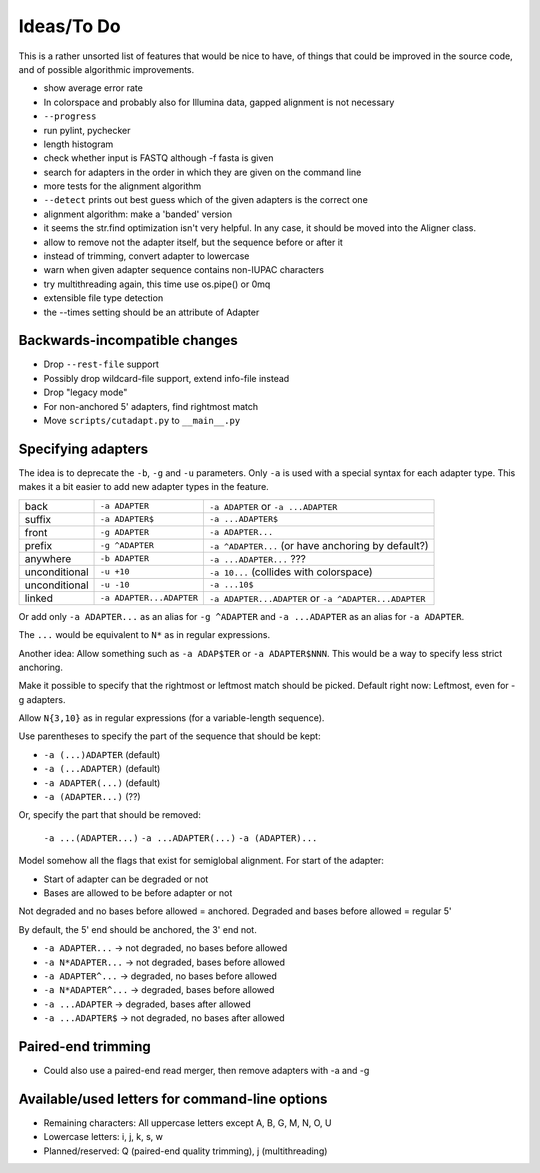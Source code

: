 Ideas/To Do
===========

This is a rather unsorted list of features that would be nice to have, of
things that could be improved in the source code, and of possible algorithmic
improvements.

- show average error rate
- In colorspace and probably also for Illumina data, gapped alignment
  is not necessary
- ``--progress``
- run pylint, pychecker
- length histogram
- check whether input is FASTQ although -f fasta is given
- search for adapters in the order in which they are given on the
  command line
- more tests for the alignment algorithm
- ``--detect`` prints out best guess which of the given adapters is the correct one
- alignment algorithm: make a 'banded' version
- it seems the str.find optimization isn't very helpful. In any case, it should be
  moved into the Aligner class.
- allow to remove not the adapter itself, but the sequence before or after it
- instead of trimming, convert adapter to lowercase
- warn when given adapter sequence contains non-IUPAC characters
- try multithreading again, this time use os.pipe() or 0mq
- extensible file type detection
- the --times setting should be an attribute of Adapter


Backwards-incompatible changes
------------------------------

- Drop ``--rest-file`` support
- Possibly drop wildcard-file support, extend info-file instead
- Drop "legacy mode"
- For non-anchored 5' adapters, find rightmost match
- Move ``scripts/cutadapt.py`` to ``__main__.py``


Specifying adapters
-------------------

The idea is to deprecate the ``-b``,  ``-g`` and ``-u`` parameters. Only ``-a``
is used with a special syntax for each adapter type. This makes it a bit easier
to add new adapter types in the feature.

.. csv-table::

    back,``-a ADAPTER``,``-a ADAPTER`` or ``-a ...ADAPTER``
    suffix,``-a ADAPTER$``,``-a ...ADAPTER$``
    front,``-g ADAPTER``,``-a ADAPTER...``
    prefix,``-g ^ADAPTER``,``-a ^ADAPTER...`` (or have anchoring by default?)
    anywhere,``-b ADAPTER``, ``-a ...ADAPTER...`` ???
    unconditional,``-u +10``,``-a 10...`` (collides with colorspace)
    unconditional,``-u -10``,``-a ...10$``
    linked,``-a ADAPTER...ADAPTER``,``-a ADAPTER...ADAPTER`` or ``-a ^ADAPTER...ADAPTER``

Or add only ``-a ADAPTER...`` as an alias for ``-g ^ADAPTER`` and
``-a ...ADAPTER`` as an alias for ``-a ADAPTER``.

The ``...`` would be equivalent to ``N*`` as in regular expressions.

Another idea: Allow something such as ``-a ADAP$TER`` or ``-a ADAPTER$NNN``.
This would be a way to specify less strict anchoring.

Make it possible to specify that the rightmost or leftmost match should be
picked. Default right now: Leftmost, even for -g adapters.

Allow ``N{3,10}`` as in regular expressions (for a variable-length sequence).

Use parentheses to specify the part of the sequence that should be kept:

* ``-a (...)ADAPTER`` (default)
* ``-a (...ADAPTER)`` (default)
* ``-a ADAPTER(...)`` (default)
* ``-a (ADAPTER...)`` (??)

Or, specify the part that should be removed:

    ``-a ...(ADAPTER...)``
    ``-a ...ADAPTER(...)``
    ``-a (ADAPTER)...``

Model somehow all the flags that exist for semiglobal alignment. For start of the adapter:

* Start of adapter can be degraded or not
* Bases are allowed to be before adapter or not

Not degraded and no bases before allowed = anchored.
Degraded and bases before allowed = regular 5'

By default, the 5' end should be anchored, the 3' end not.

* ``-a ADAPTER...`` → not degraded, no bases before allowed
* ``-a N*ADAPTER...`` → not degraded, bases before allowed
* ``-a ADAPTER^...`` → degraded, no bases before allowed
* ``-a N*ADAPTER^...`` → degraded, bases before allowed
* ``-a ...ADAPTER`` → degraded, bases after allowed
* ``-a ...ADAPTER$`` → not degraded, no bases after allowed



Paired-end trimming
-------------------

* Could also use a paired-end read merger, then remove adapters with -a and -g

Available/used letters for command-line options
-----------------------------------------------

* Remaining characters: All uppercase letters except A, B, G, M, N, O, U
* Lowercase letters: i, j, k, s, w
* Planned/reserved: Q (paired-end quality trimming), j (multithreading)
